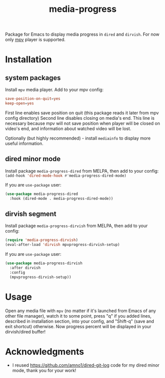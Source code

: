 #+TITLE: media-progress
#+PROPERTY: LOGGING nil
[[./screenshot.png]]

Package for Emacs to display media progress in =dired= and =dirvish=.
For now only [[https://github.com/mpv-player/mpv][mpv]] player is supported.

* Installation

** system packages
Install =mpv= media player. Add to your mpv config:
#+begin_src conf
  save-position-on-quit=yes
  keep-open=yes
#+end_src

First line enables save position on quit (this package reads it later from mpv config directory)
Second line disables closing on media's end. This line is necessary because mpv will not save position when player will be closed on video's end, and information about watched video will be lost.

Optionally (but highly recommended) - install =mediainfo= to display more useful information.

** dired minor mode
Install package =media-progress-dired= from MELPA, then add to your config: src_emacs-lisp{(add-hook 'dired-mode-hook #'media-progress-dired-mode)}

If you are =use-package= user:
#+begin_src emacs-lisp
    (use-package media-progress-dired
      :hook (dired-mode . media-progress-dired-mode))
#+end_src

** dirvish segment
Install package =media-progress-dirvish= from MELPA, then add to your config:
#+begin_src emacs-lisp
  (require 'media-progress-dirvish)
  (eval-after-load 'dirvish mpvprogress-dirvish-setup)
#+end_src

If you are =use-package= user:
#+begin_src emacs-lisp
  (use-package media-progress-dirvish
    :after dirvish
    :config
    (mpvprogress-dirvish-setup))
#+end_src

* Usage
Open any media file with =mpv= (no matter if it's launched from Emacs of any other file manager), watch it to some point, press "q" if you added lines, described in installation section, into your config, and "Shift-q" (save and exit shortcut) otherwise. Now progress percent will be displayed in your dirvish/dired buffer!

* Acknowledgments
- I reused [[https://github.com/amno1/dired-git-log]] code for my dired minor mode, thank you for your work!
